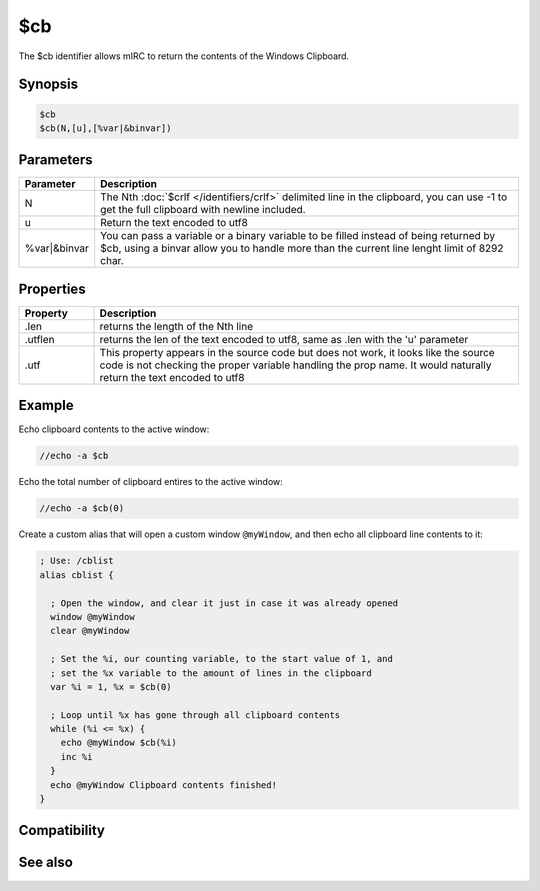 $cb
===

The $cb identifier allows mIRC to return the contents of the Windows Clipboard.

Synopsis
--------

.. code:: text

    $cb
    $cb(N,[u],[%var|&binvar])

Parameters
----------

.. list-table::
    :widths: 15 85
    :header-rows: 1

    * - Parameter
      - Description
    * - N
      - The Nth :doc:`$crlf </identifiers/crlf>` delimited line in the clipboard, you can use -1 to get the full clipboard with newline included.
    * - u
      - Return the text encoded to utf8
    * - %var|&binvar
      - You can pass a variable or a binary variable to be filled instead of being returned by $cb, using a binvar allow you to handle more than the current line lenght limit of 8292 char.

Properties
----------

.. list-table::
    :widths: 15 85
    :header-rows: 1

    * - Property
      - Description
    * - .len
      - returns the length of the Nth line
    * - .utflen
      - returns the len of the text encoded to utf8, same as .len with the 'u' parameter
    * - .utf
      - This property appears in the source code but does not work, it looks like the source code is not checking the proper variable handling the prop name. It would naturally return the text encoded to utf8

Example
-------

Echo clipboard contents to the active window:

.. code:: text

    //echo -a $cb

Echo the total number of clipboard entires to the active window:

.. code:: text

    //echo -a $cb(0)

Create a custom alias that will open a custom window ``@myWindow``, and then echo all clipboard line contents to it:

.. code:: text

    ; Use: /cblist
    alias cblist {
    
      ; Open the window, and clear it just in case it was already opened
      window @myWindow
      clear @myWindow
    
      ; Set the %i, our counting variable, to the start value of 1, and
      ; set the %x variable to the amount of lines in the clipboard
      var %i = 1, %x = $cb(0)
    
      ; Loop until %x has gone through all clipboard contents
      while (%i <= %x) {
        echo @myWindow $cb(%i)
        inc %i
      }
      echo @myWindow Clipboard contents finished!
    }

Compatibility
-------------

.. compatibility:: 6.2

See also
--------

